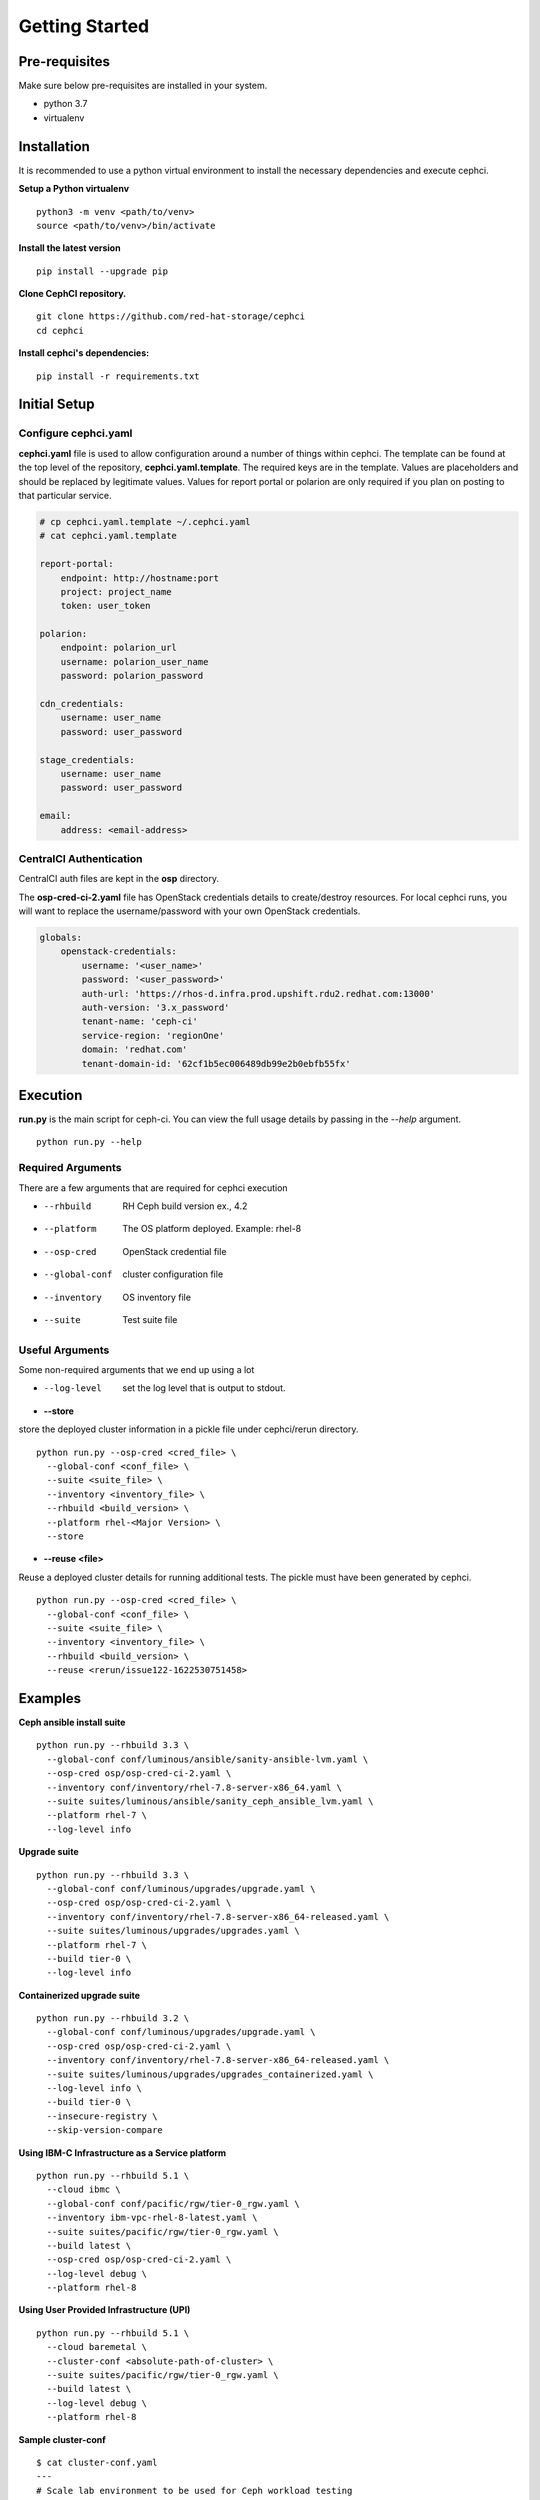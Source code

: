 ===============
Getting Started
===============

Pre-requisites
=================
Make sure below pre-requisites are installed in your system.

- python 3.7
- virtualenv

Installation
============

It is recommended to use a python virtual environment to install the necessary
dependencies and execute cephci.

**Setup a Python virtualenv** ::

    python3 -m venv <path/to/venv>
    source <path/to/venv>/bin/activate


**Install the latest version** ::

    pip install --upgrade pip

**Clone CephCI repository.** ::

    git clone https://github.com/red-hat-storage/cephci
    cd cephci

**Install cephci's dependencies:** ::

    pip install -r requirements.txt

Initial Setup
==============

Configure **cephci.yaml**
-------------------------
**cephci.yaml** file is used to allow configuration around a number of things within
cephci. The template can be found at the top level of the repository,
**cephci.yaml.template**. The required keys are in the template. Values are placeholders
and should be replaced by legitimate values. Values for report portal or polarion are
only required if you plan on posting to that particular service.

.. code-block:: yaml

        # cp cephci.yaml.template ~/.cephci.yaml
        # cat cephci.yaml.template

        report-portal:
            endpoint: http://hostname:port
            project: project_name
            token: user_token

        polarion:
            endpoint: polarion_url
            username: polarion_user_name
            password: polarion_password

        cdn_credentials:
            username: user_name
            password: user_password

        stage_credentials:
            username: user_name
            password: user_password

        email:
            address: <email-address>


CentralCI Authentication
------------------------
CentralCI auth files are kept in the **osp** directory.

The **osp-cred-ci-2.yaml** file has OpenStack credentials details to create/destroy
resources. For local cephci runs, you will want to replace the username/password with
your own OpenStack credentials.

.. code-block:: yaml

        globals:
            openstack-credentials:
                username: '<user_name>'
                password: '<user_password>'
                auth-url: 'https://rhos-d.infra.prod.upshift.rdu2.redhat.com:13000'
                auth-version: '3.x_password'
                tenant-name: 'ceph-ci'
                service-region: 'regionOne'
                domain: 'redhat.com'
                tenant-domain-id: '62cf1b5ec006489db99e2b0ebfb55fx'

Execution
=========

**run.py** is the main script for ceph-ci. You can view the full usage details by
passing in the `--help` argument. ::

    python run.py --help

Required Arguments
------------------
There are a few arguments that are required for cephci execution

* --rhbuild         RH Ceph build version ex., 4.2
* --platform        The OS platform deployed. Example: rhel-8
* --osp-cred        OpenStack credential file
* --global-conf     cluster configuration file
* --inventory       OS inventory file
* --suite           Test suite file

Useful Arguments
----------------
Some non-required arguments that we end up using a lot

* --log-level      set the log level that is output to stdout.

* **--store**

store the deployed cluster information in a pickle file under cephci/rerun directory. ::

    python run.py --osp-cred <cred_file> \
      --global-conf <conf_file> \
      --suite <suite_file> \
      --inventory <inventory_file> \
      --rhbuild <build_version> \
      --platform rhel-<Major Version> \
      --store

* **--reuse <file>**

Reuse a deployed cluster details for running additional tests. The pickle must have been
generated by cephci. ::

    python run.py --osp-cred <cred_file> \
      --global-conf <conf_file> \
      --suite <suite_file> \
      --inventory <inventory_file> \
      --rhbuild <build_version> \
      --reuse <rerun/issue122-1622530751458>


Examples
========

**Ceph ansible install suite** ::

    python run.py --rhbuild 3.3 \
      --global-conf conf/luminous/ansible/sanity-ansible-lvm.yaml \
      --osp-cred osp/osp-cred-ci-2.yaml \
      --inventory conf/inventory/rhel-7.8-server-x86_64.yaml \
      --suite suites/luminous/ansible/sanity_ceph_ansible_lvm.yaml \
      --platform rhel-7 \
      --log-level info


**Upgrade suite** ::

    python run.py --rhbuild 3.3 \
      --global-conf conf/luminous/upgrades/upgrade.yaml \
      --osp-cred osp/osp-cred-ci-2.yaml \
      --inventory conf/inventory/rhel-7.8-server-x86_64-released.yaml \
      --suite suites/luminous/upgrades/upgrades.yaml \
      --platform rhel-7 \
      --build tier-0 \
      --log-level info

**Containerized upgrade suite** ::

    python run.py --rhbuild 3.2 \
      --global-conf conf/luminous/upgrades/upgrade.yaml \
      --osp-cred osp/osp-cred-ci-2.yaml \
      --inventory conf/inventory/rhel-7.8-server-x86_64-released.yaml \
      --suite suites/luminous/upgrades/upgrades_containerized.yaml \
      --log-level info \
      --build tier-0 \
      --insecure-registry \
      --skip-version-compare

**Using IBM-C Infrastructure as a Service platform** ::

    python run.py --rhbuild 5.1 \
      --cloud ibmc \
      --global-conf conf/pacific/rgw/tier-0_rgw.yaml \
      --inventory ibm-vpc-rhel-8-latest.yaml \
      --suite suites/pacific/rgw/tier-0_rgw.yaml \
      --build latest \
      --osp-cred osp/osp-cred-ci-2.yaml \
      --log-level debug \
      --platform rhel-8

**Using User Provided Infrastructure (UPI)** ::

    python run.py --rhbuild 5.1 \
      --cloud baremetal \
      --cluster-conf <absolute-path-of-cluster> \
      --suite suites/pacific/rgw/tier-0_rgw.yaml \
      --build latest \
      --log-level debug \
      --platform rhel-8

**Sample cluster-conf** ::

    $ cat cluster-conf.yaml
    ---
    # Scale lab environment to be used for Ceph workload testing
    globals:
      -                                    # List of clusters part of the test env.
        ceph-cluster:                      # Ceph storage cluster deployment
          name: "ceph"                     # String: The name of the cluster
          networks:                        # Optional: network information
            public:                        # Ceph public network
              - "16.128.103.0/24"          # CIDR notation is only supported
              - "16.128.104.0/24"          # Required when deploying in stretched mode.
              - "16.128.105.0/24"          # Arbitrary public network
            cluster:                       # Ceph cluster network to be used by OSD
              - "192.168.103.0/24"         # CIDR notation is only support
              - "192.168.104.0/24"         # Required when deploying in stretched mode.
          nodes:
            -                              # list of nodes part of this cluster.
              hostname: "ndoe1.test.local" # FQDN of the server
              location: "site-01"          # Optional - datacenter or rack meta details.
              ip:                          # Public IPv4 address of the host
              root_password:               # Provide the root password (Optional)
              root_private_key:            # Private SSH key to be used for remote login
                                           # It is optional if root_password is provided
              role:                        # List of services to be deployed
                - _admin
                - installer
                - mon
                - mgr
              volumes:                      # List of volumes to be used.
                - /dev/sdb
                - /dev/sdc
                - /dev/sdd

Results
=======
In order to post results properly or receive results emails you must first configure
your **~/.cephci.yaml** file. Please see the `Initial Setup`_ section of the readme if
you haven't done that.


Polarion
--------
Results are posted to polarion if the **--post-results** argument is passed to
**run.py**. When this argument is used, any tests that have a **polarion-id** configured
in the suite will have it's result posted to polarion.

Report Portal
-------------
Results are posted to report portal if the **--report-portal** argument is passed to
**run.py**.

Email
-----
A result email is automatically sent to the address configured in your
**~/.cephci.yaml** file. In addition to personally configured emails, if the
**--post-results** or **--report-portal** arguments are passed to **run.py** an email
will also be sent to **cephci@redhat.com**.


Cleanup
=======
Ceph-CI also has the ability to manually clean up cluster nodes if anything was left
behind during a test run. All you need to provide is your osp credentials and the
instances name for the cluster.

For example, this command will delete all volumes and nodes that have the substring
`ceph-kdreyer` in their names

``python run.py --osp-cred <cred_file> --log-level info --cleanup ceph-kdreyer``

.. warning:: Don't use subset naming for custom instances name.
   Example: **--instances-name vp** and **--instances-name vpoliset**  at same time.
